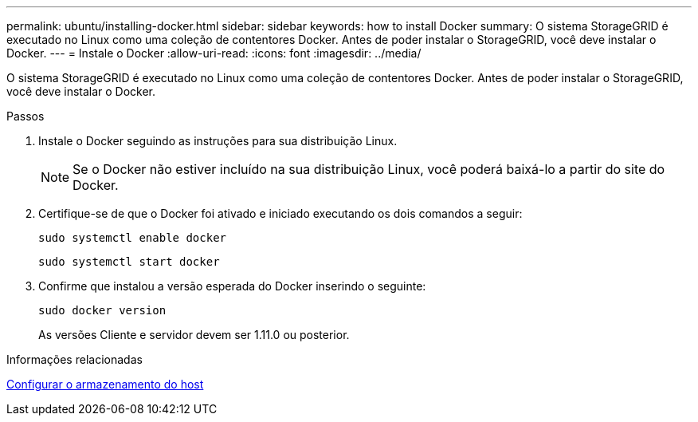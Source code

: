 ---
permalink: ubuntu/installing-docker.html 
sidebar: sidebar 
keywords: how to install Docker 
summary: O sistema StorageGRID é executado no Linux como uma coleção de contentores Docker. Antes de poder instalar o StorageGRID, você deve instalar o Docker. 
---
= Instale o Docker
:allow-uri-read: 
:icons: font
:imagesdir: ../media/


[role="lead"]
O sistema StorageGRID é executado no Linux como uma coleção de contentores Docker. Antes de poder instalar o StorageGRID, você deve instalar o Docker.

.Passos
. Instale o Docker seguindo as instruções para sua distribuição Linux.
+

NOTE: Se o Docker não estiver incluído na sua distribuição Linux, você poderá baixá-lo a partir do site do Docker.

. Certifique-se de que o Docker foi ativado e iniciado executando os dois comandos a seguir:
+
[listing]
----
sudo systemctl enable docker
----
+
[listing]
----
sudo systemctl start docker
----
. Confirme que instalou a versão esperada do Docker inserindo o seguinte:
+
[listing]
----
sudo docker version
----
+
As versões Cliente e servidor devem ser 1.11.0 ou posterior.



.Informações relacionadas
xref:configuring-host-storage.adoc[Configurar o armazenamento do host]

